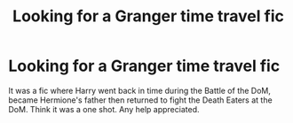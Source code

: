 #+TITLE: Looking for a Granger time travel fic

* Looking for a Granger time travel fic
:PROPERTIES:
:Author: DamianBill
:Score: 4
:DateUnix: 1579037867.0
:DateShort: 2020-Jan-15
:FlairText: What's That Fic?
:END:
It was a fic where Harry went back in time during the Battle of the DoM, became Hermione's father then returned to fight the Death Eaters at the DoM. Think it was a one shot. Any help appreciated.

